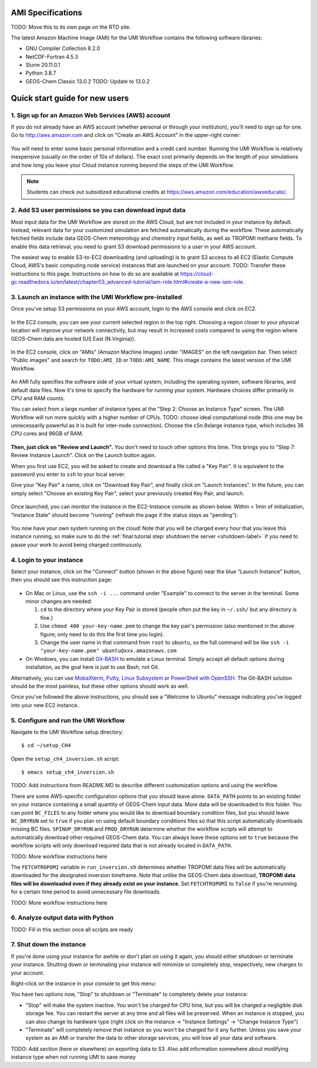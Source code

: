AMI Specifications
==================

TODO: Move this to its own page on the RTD site.


The latest Amazon Machine Image (AMI) for the UMI Workflow contains the following software libraries:

- GNU Compiler Collection 8.2.0
- NetCDF-Fortran 4.5.3
- Slurm 20.11.0.1
- Python 3.8.7
- GEOS-Chem Classic 13.0.2 TODO: Update to 13.0.2



.. _quick-start-label:

Quick start guide for new users
===============================


1. Sign up for an Amazon Web Services (AWS) account
---------------------------------------------------

If you do not already have an AWS account (whether personal or through your institution), you'll need to sign up for one.
Go to http://aws.amazon.com and click on "Create an AWS Account" in the upper-right corner:

.. figure:: img/create_aws_account.png
  :target: https://aws.amazon.com
  :width: 400 px

You will need to enter some basic personal information and a credit card number. Running the UMI Workflow is relatively inexpensive (usually on the order of 10s of dollars).
The exact cost primarily depends on the length of your simulations and how long you leave your Cloud instance running beyond the steps of the UMI Workflow.

.. note::
  Students can check out subsidized educational credits at https://aws.amazon.com/education/awseducate/.
  

2. Add S3 user permissions so you can download input data
---------------------------------------------------------

Most input data for the UMI Workflow are stored on the AWS Cloud, but are not included in your instance by default. Instead, relevant data
for your customized simulation are fetched automatically during the workflow. These automatically fetched fields include data GEOS-Chem meteorology and chemistry input fields,
as well as TROPOMI methane fields. To enable this data retrieval, you need to grant S3 download permissions to a user in your AWS account.


The easiest way to enable S3-to-EC2 downloading (and uploading) is to grant S3 access to all EC2 (Elastic Compute Cloud, AWS's basic computing node service) 
instances that are launched on your account.
TODO: Transfer these instructions to this page. Instructions on how to do so are available at 
https://cloud-gc.readthedocs.io/en/latest/chapter03_advanced-tutorial/iam-role.html#create-a-new-iam-role.



3. Launch an instance with the UMI Workflow pre-installed
---------------------------------------------------------

Once you've setup S3 permissions on your AWS account, login to the AWS console and click on EC2.

.. figure:: img/main_console.png
  :width: 600 px

In the EC2 console, you can see your current selected region in the top right.
Choosing a region closer to your physical location will improve your network connectivity, but may result in increased costs compared to using the region
where GEOS-Chem data are hosted (US East (N.Virginia)).

.. figure:: img/region_list.png
  :width: 300 px

.. _choose_ami-label:

In the EC2 console, click on "AMIs" (Amazon Machine Images) under "IMAGES" on the left navigation bar. Then select "Public images" and search for ``TODO:AMI_ID`` or ``TODO:AMI_NAME``.
This image contains the latest version of the UMI Workflow.

.. figure:: img/search_ami.png

An AMI fully specifies the software side of your virtual system, including the operating system, software libraries, and default data files. 
Now it's time to specify the hardware for running your system. Hardware choices differ primarily in CPU and RAM counts. 

You can select from a large number of instance types at the "Step 2: Choose an Instance Type" screen. The UMI Workflow will run more quickly with a higher number of CPUs. 
TODO: choose ideal computational node (this one may be unnecessarily powerful as it is built for inter-node connection). Choose the c5n.9xlarge instance type, which includes 36 CPU cores and 96GB of RAM. 

.. figure:: img/choose_instance_type.png

.. _skip-ec2-config-label:

**Then, just click on "Review and Launch".** You don't need to touch other options this time. This brings you to "Step 7: Review Instance Launch". Click on the Launch button again.

.. _keypair-label:

When you first use EC2, you will be asked to create and download a file called a "Key Pair". It is equivalent to the password you enter to ``ssh`` to your local server.

Give your "Key Pair" a name, click on "Download Key Pair", and finally click on "Launch Instances". In the future, you can simply select "Choose an existing Key Pair", select your previously created Key Pair, and launch.

.. figure:: img/key_pair.png
  :width: 500 px


Once launched, you can monitor the instance in the EC2-Instance console as shown below. Within < 1min of initialization, "Instance State" should become "running" (refresh the page if the status stays as "pending"):

.. figure:: img/running_instance.png

You now have your own system running on the cloud! Note that you will be charged every hour that you leave this instance running, so make sure to do the 
:ref:`final tutorial step: shutdown the server <shutdown-label>` if you need to pause your work to avoid being charged continuously.

.. _login_ec2-label:

4. Login to your instance
------------------------------

Select your instance, click on the "Connect" button (shown in the above figure) near the blue "Launch Instance" button, then you should see this instruction page:

.. figure:: img/connect_instruction.png
  :width: 500 px

- On Mac or Linux, use the ``ssh -i ...`` command under "Example" to connect to the server in the terminal. Some minor changes are needed:

  (1) ``cd`` to the directory where your Key Pair is stored (people often put the key in ``~/.ssh/`` but any directory is fine.)
  (2) Use ``chmod 400 your-key-name.pem`` to change the key pair's permission (also mentioned in the above figure; only need to do this the first time you login).
  (3) Change the user name in that command from ``root`` to ``ubuntu``, so the full command will be like ``ssh -i "your-key-name.pem" ubuntu@xxx.amazonaws.com``

- On Windows, you can install `Git-BASH <https://gitforwindows.org>`_ to emulate a Linux terminal. Simply accept all default options during installation, as the goal here is just to use Bash, not Git. 
Alternatively, you can use `MobaXterm <http://angus.readthedocs.io/en/2016/amazon/log-in-with-mobaxterm-win.html>`_, `Putty <https://docs.aws.amazon.com/AWSEC2/latest/UserGuide/putty.html>`_, 
`Linux Subsystem <https://docs.aws.amazon.com/AWSEC2/latest/UserGuide/WSL.html>`_ or `PowerShell with OpenSSH <https://blogs.msdn.microsoft.com/powershell/2017/12/15/using-the-openssh-beta-in-windows-10-fall-creators-update-and-windows-server-1709/>`_. 
The Git-BASH solution should be the most painless, but these other options should work as well.


Once you've followed the above instructions, you should see a "Welcome to Ubuntu" message indicating you've logged into your new EC2 instance.


5. Configure and run the UMI Workflow
-------------------------------------

Navigate to the UMI Workflow setup directory::

  $ cd ~/setup_CH4

Open the ``setup_ch4_inversion.sh`` script::

  $ emacs setup_ch4_inversion.sh
  
TODO: Add instructions from README.MD to describe different customization options and using the workflow.

There are some AWS-specific configuration options that you should leave alone. ``DATA_PATH`` points to an existing folder on your instance containing a small quantity of GEOS-Chem input data.
More data will be downloaded to this folder. You can point ``BC_FILES`` to any folder where you would like to download boundary condition files, but you should leave ``BC_DRYRUN`` set to ``true``
if you plan on using default boundary conditions files so that this script automatically downloads missing BC files.
``SPINUP_DRYRUN`` and ``PROD_DRYRUN`` determine whether the workflow scripts will attempt to automatically download other required GEOS-Chem data. 
You can always leave these options set to ``true`` because the workflow scripts will only download required data that is not already located in ``DATA_PATH``. 

TODO: More workflow instructions here


The ``FETCHTROPOMI`` variable in ``run_inversion.sh`` determines whether TROPOMI data files will be automatically downloaded for the designated inversion timeframe.
Note that unlike the GEOS-Chem data download, **TROPOMI data files will be downloaded even if they already exist on your instance**. Set ``FETCHTROPOMI`` to ``false`` 
if you're rerunning for a certain time period to avoid unnecessary file downloads. 

TODO: More workflow instructions here


6. Analyze output data with Python
----------------------------------

TODO: Fill in this section once all scripts are ready


.. _shutdown-label:

7. Shut down the instance
-------------------------

If you're done using your instance for awhile or don't plan on using it again, you should either shutdown or terminate your instance. 
Shutting down or terminating your instance will minimize or completely stop, respectively, new charges to your account.


Right-click on the instance in your console to get this menu:

.. image:: img/terminate.png

You have two options now, "Stop" to shutdown or "Terminate" to completely delete your instance:

- "Stop" will make the system inactive. You won't be charged for CPU time, but you will be charged a negligible disk storage fee.
  You can restart the server at any time and all files will be preserved. When an instance is stopped, you can also change its hardware type (right click on the instance -> "Instance Settings" -> "Change Instance Type") 
- "Terminate" will completely remove that instance so you won't be charged for it any further.
  Unless you save your system as an AMI or transfer the data to other storage services, you will lose all your data and software.

TODO: Add section (here or elsewhere) on exporting data to S3. Also add information somewhere about modifying instance type when not running UMI to save money
